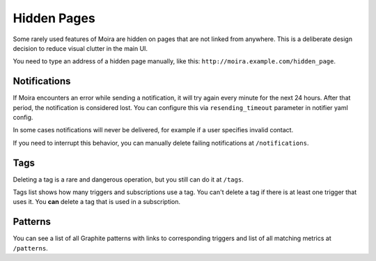 Hidden Pages
============

Some rarely used features of Moira are hidden on pages that are not linked from anywhere. This is a deliberate
design decision to reduce visual clutter in the main UI.

You need to type an address of a hidden page manually, like this: ``http://moira.example.com/hidden_page``.


Notifications
-------------

If Moira encounters an error while sending a notification, it will try again every minute for the next 24 hours.
After that period, the notification is considered lost. You can configure this via ``resending_timeout`` parameter in notifier yaml config.

In some cases notifications will never be delivered, for example if a user specifies invalid contact.

If you need to interrupt this behavior, you can manually delete failing notifications at ``/notifications``.


Tags
----

Deleting a tag is a rare and dangerous operation, but you still can do it at ``/tags``.

Tags list shows how many triggers and subscriptions use a tag. You can't delete a tag if there is at least one trigger that uses it. You **can** delete a tag that is used in
a subscription.


Patterns
--------

You can see a list of all Graphite patterns with links to corresponding triggers and list of all matching metrics at ``/patterns``.
